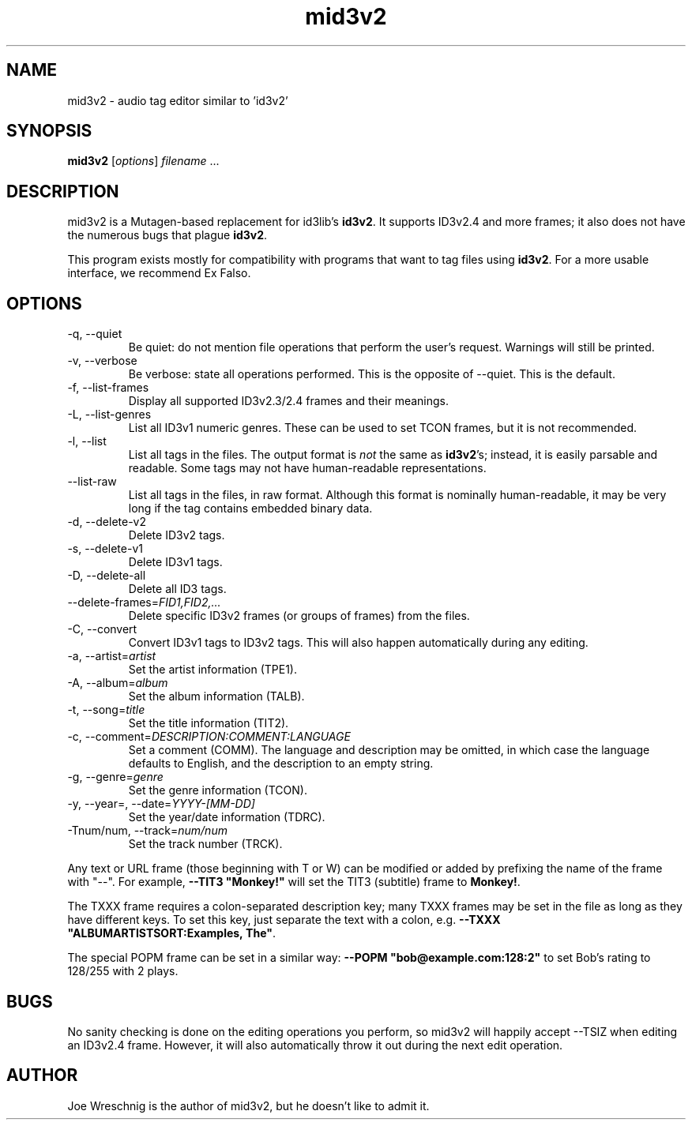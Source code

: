 .TH mid3v2 1 "October 30th, 2010"
.SH NAME
mid3v2 \- audio tag editor similar to 'id3v2'
.SH SYNOPSIS
\fBmid3v2\fR [\fIoptions\fR] \fIfilename\fR ...
.SH DESCRIPTION
mid3v2 is a Mutagen-based replacement for id3lib's \fBid3v2\fR. It supports
ID3v2.4 and more frames; it also does not have the numerous bugs that
plague \fBid3v2\fR.
.PP
This program exists mostly for compatibility with programs that want to tag
files using \fBid3v2\fR. For a more usable interface, we recommend Ex Falso.
.SH OPTIONS
.IP \-q,\ \-\-quiet
Be quiet: do not mention file operations that perform the user's request.
Warnings will still be printed.
.IP \-v,\ \-\-verbose
Be verbose: state all operations performed. This is the opposite of
--quiet. This is the default.
.IP \-f,\ \-\-list\-frames
Display all supported ID3v2.3/2.4 frames and their meanings.
.IP \-L,\ \-\-list\-genres
List all ID3v1 numeric genres. These can be used to set TCON frames,
but it is not recommended.
.IP \-l,\ \-\-list
List all tags in the files. The output format is \fInot\fR the same as
\fBid3v2\fR's; instead, it is easily parsable and readable. Some tags
may not have human-readable representations.
.IP \-\-list\-raw
List all tags in the files, in raw format. Although this format is
nominally human-readable, it may be very long if the tag contains
embedded binary data.
.IP \-d,\ \-\-delete\-v2
Delete ID3v2 tags.
.IP \-s,\ \-\-delete\-v1
Delete ID3v1 tags.
.IP \-D,\ \-\-delete\-all
Delete all ID3 tags.
.IP \-\-delete\-frames=\fIFID1,FID2,...
Delete specific ID3v2 frames (or groups of frames) from the files.
.IP \-C,\ \-\-convert
Convert ID3v1 tags to ID3v2 tags. This will also happen automatically
during any editing.
.IP \-a,\ \-\-artist=\fIartist
Set the artist information (TPE1).
.IP \-A,\ \-\-album=\fIalbum
Set the album information (TALB).
.IP \-t,\ \-\-song=\fItitle
Set the title information (TIT2).
.IP \-c,\ \-\-comment=\fIDESCRIPTION:COMMENT:LANGUAGE
Set a comment (COMM). The language and description may be omitted, in which
case the language defaults to English, and the description to an empty string.
.IP \-g,\ \-\-genre=\fIgenre
Set the genre information (TCON).
.IP \-y,\ \-\-year=,\ \-\-date=\fIYYYY\-[MM-DD]
Set the year/date information (TDRC).
.IP \-Tnum/num,\ \-\-track=\fInum/num
Set the track number (TRCK).
.PP
Any text or URL frame (those beginning with T or W) can be modified or 
added by prefixing the name of the frame with "\-\-". For example,
\fB\-\-TIT3 "Monkey!"\fR will set the TIT3 (subtitle) frame to \fBMonkey!\fR.
.PP
The TXXX frame requires a colon-separated description key; many TXXX
frames may be set in the file as long as they have different keys. To
set this key, just separate the text with a colon, e.g.
\fB\-\-TXXX "ALBUMARTISTSORT:Examples,\ The"\fR.
.PP
The special POPM frame can be set in a similar way: \fB\-\-POPM
"bob@example.com:128:2"\fR to set Bob's rating to 128/255 with 2
plays.
.SH BUGS
No sanity checking is done on the editing operations you perform, so
mid3v2 will happily accept \-\-TSIZ when editing an ID3v2.4 frame. However,
it will also automatically throw it out during the next edit operation.
.SH AUTHOR
Joe Wreschnig is the author of mid3v2, but he doesn't like to admit it.
